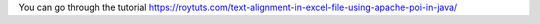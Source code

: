 You can go through the tutorial https://roytuts.com/text-alignment-in-excel-file-using-apache-poi-in-java/